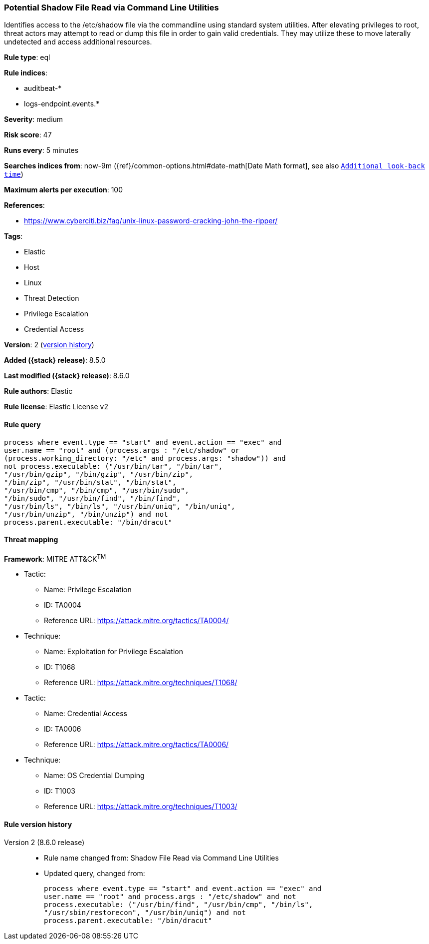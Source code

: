 [[potential-shadow-file-read-via-command-line-utilities]]
=== Potential Shadow File Read via Command Line Utilities

Identifies access to the /etc/shadow file via the commandline using standard system utilities. After elevating privileges to root, threat actors may attempt to read or dump this file in order to gain valid credentials. They may utilize these to move laterally undetected and access additional resources.

*Rule type*: eql

*Rule indices*:

* auditbeat-*
* logs-endpoint.events.*

*Severity*: medium

*Risk score*: 47

*Runs every*: 5 minutes

*Searches indices from*: now-9m ({ref}/common-options.html#date-math[Date Math format], see also <<rule-schedule, `Additional look-back time`>>)

*Maximum alerts per execution*: 100

*References*:

* https://www.cyberciti.biz/faq/unix-linux-password-cracking-john-the-ripper/

*Tags*:

* Elastic
* Host
* Linux
* Threat Detection
* Privilege Escalation
* Credential Access

*Version*: 2 (<<potential-shadow-file-read-via-command-line-utilities-history, version history>>)

*Added ({stack} release)*: 8.5.0

*Last modified ({stack} release)*: 8.6.0

*Rule authors*: Elastic

*Rule license*: Elastic License v2

==== Rule query


[source,js]
----------------------------------
process where event.type == "start" and event.action == "exec" and
user.name == "root" and (process.args : "/etc/shadow" or
(process.working_directory: "/etc" and process.args: "shadow")) and
not process.executable: ("/usr/bin/tar", "/bin/tar",
"/usr/bin/gzip", "/bin/gzip", "/usr/bin/zip",
"/bin/zip", "/usr/bin/stat", "/bin/stat",
"/usr/bin/cmp", "/bin/cmp", "/usr/bin/sudo",
"/bin/sudo", "/usr/bin/find", "/bin/find",
"/usr/bin/ls", "/bin/ls", "/usr/bin/uniq", "/bin/uniq",
"/usr/bin/unzip", "/bin/unzip") and not
process.parent.executable: "/bin/dracut"
----------------------------------

==== Threat mapping

*Framework*: MITRE ATT&CK^TM^

* Tactic:
** Name: Privilege Escalation
** ID: TA0004
** Reference URL: https://attack.mitre.org/tactics/TA0004/
* Technique:
** Name: Exploitation for Privilege Escalation
** ID: T1068
** Reference URL: https://attack.mitre.org/techniques/T1068/


* Tactic:
** Name: Credential Access
** ID: TA0006
** Reference URL: https://attack.mitre.org/tactics/TA0006/
* Technique:
** Name: OS Credential Dumping
** ID: T1003
** Reference URL: https://attack.mitre.org/techniques/T1003/

[[potential-shadow-file-read-via-command-line-utilities-history]]
==== Rule version history

Version 2 (8.6.0 release)::
* Rule name changed from: Shadow File Read via Command Line Utilities
+
* Updated query, changed from:
+
[source, js]
----------------------------------
process where event.type == "start" and event.action == "exec" and
user.name == "root" and process.args : "/etc/shadow" and not
process.executable: ("/usr/bin/find", "/usr/bin/cmp", "/bin/ls",
"/usr/sbin/restorecon", "/usr/bin/uniq") and not
process.parent.executable: "/bin/dracut"
----------------------------------

